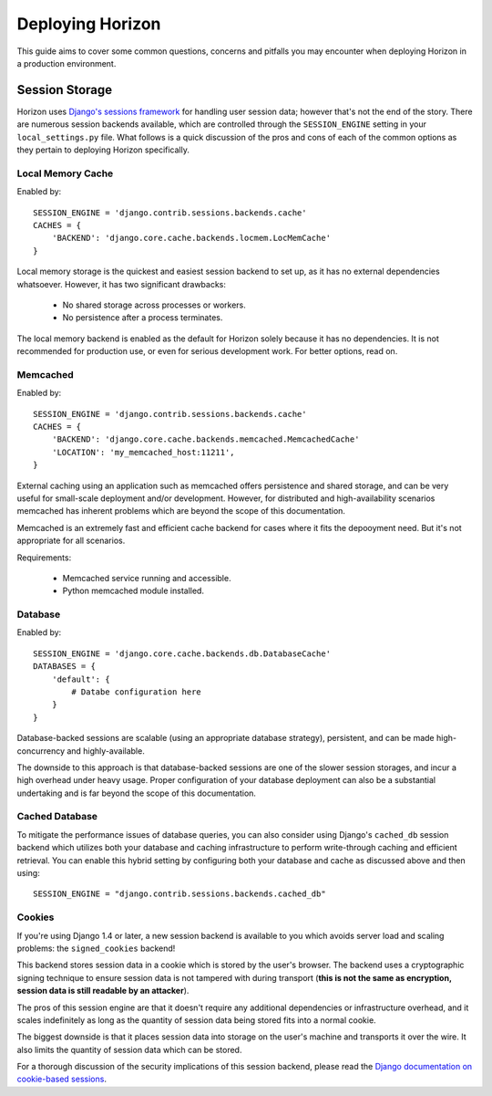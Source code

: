 =================
Deploying Horizon
=================

This guide aims to cover some common questions, concerns and pitfalls you
may encounter when deploying Horizon in a production environment.

Session Storage
===============

Horizon uses `Django's sessions framework`_ for handling user session data;
however that's not the end of the story. There are numerous session backends
available, which are controlled through the ``SESSION_ENGINE`` setting in
your ``local_settings.py`` file. What follows is a quick discussion of the
pros and cons of each of the common options as they pertain to deploying
Horizon specifically.

.. _Django's sessions framework: https://docs.djangoproject.com/en/dev/topics/http/sessions/

Local Memory Cache
------------------

Enabled by::

    SESSION_ENGINE = 'django.contrib.sessions.backends.cache'
    CACHES = {
        'BACKEND': 'django.core.cache.backends.locmem.LocMemCache'
    }

Local memory storage is the quickest and easiest session backend to set up,
as it has no external dependencies whatsoever. However, it has two significant
drawbacks:

  * No shared storage across processes or workers.
  * No persistence after a process terminates.

The local memory backend is enabled as the default for Horizon solely because
it has no dependencies. It is not recommended for production use, or even for
serious development work. For better options, read on.

Memcached
---------

Enabled by::

    SESSION_ENGINE = 'django.contrib.sessions.backends.cache'
    CACHES = {
        'BACKEND': 'django.core.cache.backends.memcached.MemcachedCache'
        'LOCATION': 'my_memcached_host:11211',
    }

External caching using an application such as memcached offers persistence
and shared storage, and can be very useful for small-scale deployment and/or
development. However, for distributed and high-availability scenarios
memcached has inherent problems which are beyond the scope of this
documentation.

Memcached is an extremely fast and efficient cache backend for cases where it
fits the depooyment need. But it's not appropriate for all scenarios.

Requirements:

  * Memcached service running and accessible.
  * Python memcached module installed.

Database
--------

Enabled by::

    SESSION_ENGINE = 'django.core.cache.backends.db.DatabaseCache'
    DATABASES = {
        'default': {
            # Databe configuration here
        }
    }

Database-backed sessions are scalable (using an appropriate database strategy),
persistent, and can be made high-concurrency and highly-available.

The downside to this approach is that database-backed sessions are one of the
slower session storages, and incur a high overhead under heavy usage. Proper
configuration of your database deployment can also be a substantial
undertaking and is far beyond the scope of this documentation.

Cached Database
---------------

To mitigate the performance issues of database queries, you can also consider
using Django's ``cached_db`` session backend which utilizes both your database
and caching infrastructure to perform write-through caching and efficient
retrieval. You can enable this hybrid setting by configuring both your database
and cache as discussed above and then using::

    SESSION_ENGINE = "django.contrib.sessions.backends.cached_db"

Cookies
-------

If you're using Django 1.4 or later, a new session backend is available to you
which avoids server load and scaling problems: the ``signed_cookies`` backend!

This backend stores session data in a cookie which is stored by the
user's browser. The backend uses a cryptographic signing technique to ensure
session data is not tampered with during transport (**this is not the same
as encryption, session data is still readable by an attacker**).

The pros of this session engine are that it doesn't require any additional
dependencies or infrastructure overhead, and it scales indefinitely as long
as the quantity of session data being stored fits into a normal cookie.

The biggest downside is that it places session data into storage on the user's
machine and transports it over the wire. It also limits the quantity of
session data which can be stored.

For a thorough discussion of the security implications of this session backend,
please read the `Django documentation on cookie-based sessions`_.

.. _Django documentation on cookie-based sessions: https://docs.djangoproject.com/en/dev/topics/http/sessions/#using-cookie-based-sessions
